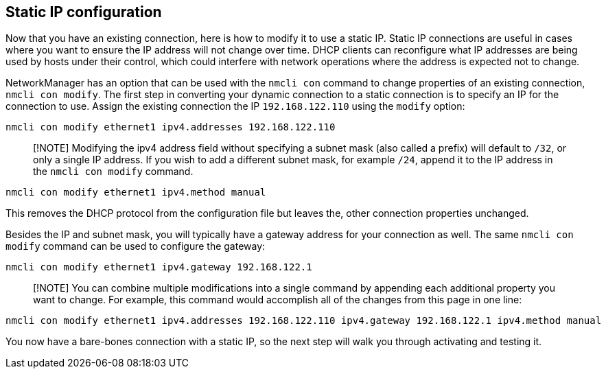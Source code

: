 == Static IP configuration

Now that you have an existing connection, here is how to modify it to
use a static IP. Static IP connections are useful in cases where you
want to ensure the IP address will not change over time. DHCP clients
can reconfigure what IP addresses are being used by hosts under their
control, which could interfere with network operations where the address
is expected not to change.

NetworkManager has an option that can be used with the `+nmcli con+`
command to change properties of an existing connection,
`+nmcli con modify+`. The first step in converting your dynamic
connection to a static connection is to specify an IP for the connection
to use. Assign the existing connection the IP `+192.168.122.110+` using
the `+modify+` option:

[source,bash,run]
----
nmcli con modify ethernet1 ipv4.addresses 192.168.122.110
----

____
[!NOTE] Modifying the ipv4 address field without specifying a subnet
mask (also called a prefix) will default to `+/32+`, or only a single IP
address. If you wish to add a different subnet mask, for example
`+/24+`, append it to the IP address in the `+nmcli con modify+`
command.
____

[source,bash,run]
----
nmcli con modify ethernet1 ipv4.method manual
----

This removes the DHCP protocol from the configuration file but leaves
the, other connection properties unchanged.

Besides the IP and subnet mask, you will typically have a gateway
address for your connection as well. The same `+nmcli con modify+`
command can be used to configure the gateway:

[source,bash,run]
----
nmcli con modify ethernet1 ipv4.gateway 192.168.122.1
----

____
[!NOTE] You can combine multiple modifications into a single command by
appending each additional property you want to change. For example, this
command would accomplish all of the changes from this page in one line:
____

[source,bash,run]
----
nmcli con modify ethernet1 ipv4.addresses 192.168.122.110 ipv4.gateway 192.168.122.1 ipv4.method manual
----

You now have a bare-bones connection with a static IP, so the next step
will walk you through activating and testing it.

